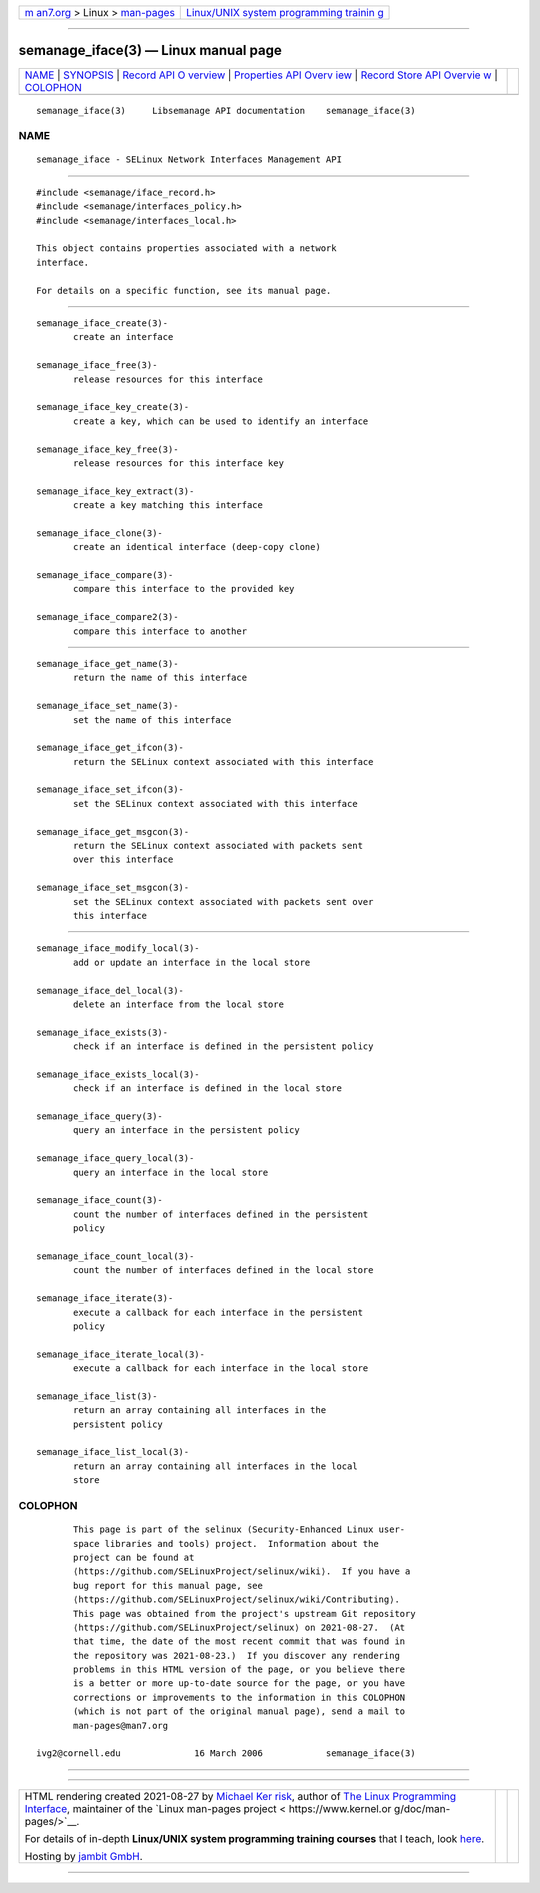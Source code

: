 .. container:: page-top

.. container:: nav-bar

   +----------------------------------+----------------------------------+
   | `m                               | `Linux/UNIX system programming   |
   | an7.org <../../../index.html>`__ | trainin                          |
   | > Linux >                        | g <http://man7.org/training/>`__ |
   | `man-pages <../index.html>`__    |                                  |
   +----------------------------------+----------------------------------+

--------------

semanage_iface(3) — Linux manual page
=====================================

+-----------------------------------+-----------------------------------+
| `NAME <#NAME>`__ \|               |                                   |
| `SYNOPSIS <#SYNOPSIS>`__ \|       |                                   |
| `Record API O                     |                                   |
| verview <#Record_API_Overview>`__ |                                   |
| \|                                |                                   |
| `Properties API Overv             |                                   |
| iew <#Properties_API_Overview>`__ |                                   |
| \|                                |                                   |
| `Record Store API Overvie         |                                   |
| w <#Record_Store_API_Overview>`__ |                                   |
| \| `COLOPHON <#COLOPHON>`__       |                                   |
+-----------------------------------+-----------------------------------+
| .. container:: man-search-box     |                                   |
+-----------------------------------+-----------------------------------+

::

   semanage_iface(3)     Libsemanage API documentation    semanage_iface(3)

NAME
-------------------------------------------------

::

          semanage_iface - SELinux Network Interfaces Management API


---------------------------------------------------------

::

          #include <semanage/iface_record.h>
          #include <semanage/interfaces_policy.h>
          #include <semanage/interfaces_local.h>

          This object contains properties associated with a network
          interface.

          For details on a specific function, see its manual page.


-------------------------------------------------------------------------------

::

          semanage_iface_create(3)-
                 create an interface

          semanage_iface_free(3)-
                 release resources for this interface

          semanage_iface_key_create(3)-
                 create a key, which can be used to identify an interface

          semanage_iface_key_free(3)-
                 release resources for this interface key

          semanage_iface_key_extract(3)-
                 create a key matching this interface

          semanage_iface_clone(3)-
                 create an identical interface (deep-copy clone)

          semanage_iface_compare(3)-
                 compare this interface to the provided key

          semanage_iface_compare2(3)-
                 compare this interface to another


---------------------------------------------------------------------------------------

::

          semanage_iface_get_name(3)-
                 return the name of this interface

          semanage_iface_set_name(3)-
                 set the name of this interface

          semanage_iface_get_ifcon(3)-
                 return the SELinux context associated with this interface

          semanage_iface_set_ifcon(3)-
                 set the SELinux context associated with this interface

          semanage_iface_get_msgcon(3)-
                 return the SELinux context associated with packets sent
                 over this interface

          semanage_iface_set_msgcon(3)-
                 set the SELinux context associated with packets sent over
                 this interface


-------------------------------------------------------------------------------------------

::

          semanage_iface_modify_local(3)-
                 add or update an interface in the local store

          semanage_iface_del_local(3)-
                 delete an interface from the local store

          semanage_iface_exists(3)-
                 check if an interface is defined in the persistent policy

          semanage_iface_exists_local(3)-
                 check if an interface is defined in the local store

          semanage_iface_query(3)-
                 query an interface in the persistent policy

          semanage_iface_query_local(3)-
                 query an interface in the local store

          semanage_iface_count(3)-
                 count the number of interfaces defined in the persistent
                 policy

          semanage_iface_count_local(3)-
                 count the number of interfaces defined in the local store

          semanage_iface_iterate(3)-
                 execute a callback for each interface in the persistent
                 policy

          semanage_iface_iterate_local(3)-
                 execute a callback for each interface in the local store

          semanage_iface_list(3)-
                 return an array containing all interfaces in the
                 persistent policy

          semanage_iface_list_local(3)-
                 return an array containing all interfaces in the local
                 store

COLOPHON
---------------------------------------------------------

::

          This page is part of the selinux (Security-Enhanced Linux user-
          space libraries and tools) project.  Information about the
          project can be found at 
          ⟨https://github.com/SELinuxProject/selinux/wiki⟩.  If you have a
          bug report for this manual page, see
          ⟨https://github.com/SELinuxProject/selinux/wiki/Contributing⟩.
          This page was obtained from the project's upstream Git repository
          ⟨https://github.com/SELinuxProject/selinux⟩ on 2021-08-27.  (At
          that time, the date of the most recent commit that was found in
          the repository was 2021-08-23.)  If you discover any rendering
          problems in this HTML version of the page, or you believe there
          is a better or more up-to-date source for the page, or you have
          corrections or improvements to the information in this COLOPHON
          (which is not part of the original manual page), send a mail to
          man-pages@man7.org

   ivg2@cornell.edu              16 March 2006            semanage_iface(3)

--------------

--------------

.. container:: footer

   +-----------------------+-----------------------+-----------------------+
   | HTML rendering        |                       | |Cover of TLPI|       |
   | created 2021-08-27 by |                       |                       |
   | `Michael              |                       |                       |
   | Ker                   |                       |                       |
   | risk <https://man7.or |                       |                       |
   | g/mtk/index.html>`__, |                       |                       |
   | author of `The Linux  |                       |                       |
   | Programming           |                       |                       |
   | Interface <https:     |                       |                       |
   | //man7.org/tlpi/>`__, |                       |                       |
   | maintainer of the     |                       |                       |
   | `Linux man-pages      |                       |                       |
   | project <             |                       |                       |
   | https://www.kernel.or |                       |                       |
   | g/doc/man-pages/>`__. |                       |                       |
   |                       |                       |                       |
   | For details of        |                       |                       |
   | in-depth **Linux/UNIX |                       |                       |
   | system programming    |                       |                       |
   | training courses**    |                       |                       |
   | that I teach, look    |                       |                       |
   | `here <https://ma     |                       |                       |
   | n7.org/training/>`__. |                       |                       |
   |                       |                       |                       |
   | Hosting by `jambit    |                       |                       |
   | GmbH                  |                       |                       |
   | <https://www.jambit.c |                       |                       |
   | om/index_en.html>`__. |                       |                       |
   +-----------------------+-----------------------+-----------------------+

--------------

.. container:: statcounter

   |Web Analytics Made Easy - StatCounter|

.. |Cover of TLPI| image:: https://man7.org/tlpi/cover/TLPI-front-cover-vsmall.png
   :target: https://man7.org/tlpi/
.. |Web Analytics Made Easy - StatCounter| image:: https://c.statcounter.com/7422636/0/9b6714ff/1/
   :class: statcounter
   :target: https://statcounter.com/
